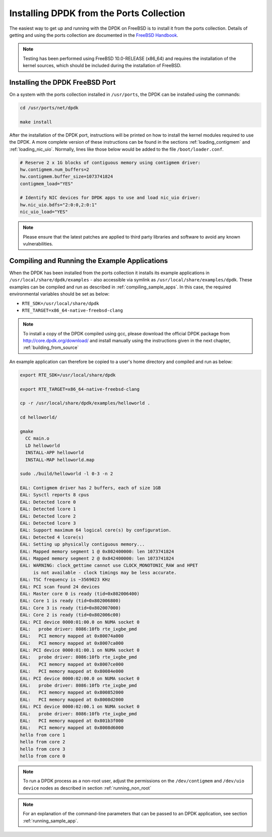..  SPDX-License-Identifier: BSD-3-Clause
    Copyright(c) 2010-2014 Intel Corporation.

.. _install_from_ports:

Installing DPDK from the Ports Collection
=========================================

The easiest way to get up and running with the DPDK on FreeBSD is to
install it from the ports collection. Details of getting and using the ports
collection are documented in the
`FreeBSD Handbook <http://www.freebsd.org/doc/en_US.ISO8859-1/books/handbook/index.html>`_.

.. note::

    Testing has been performed using FreeBSD 10.0-RELEASE (x86_64) and requires the
    installation of the kernel sources, which should be included during the
    installation of FreeBSD.

Installing the DPDK FreeBSD Port
--------------------------------

On a system with the ports collection installed in ``/usr/ports``, the DPDK
can be installed using the commands:

.. code-block:: console

    cd /usr/ports/net/dpdk

    make install

After the installation of the DPDK port, instructions will be printed on
how to install the kernel modules required to use the DPDK. A more
complete version of these instructions can be found in the sections
:ref:`loading_contigmem` and :ref:`loading_nic_uio`. Normally, lines like
those below would be added to the file ``/boot/loader.conf``.

.. code-block:: console

    # Reserve 2 x 1G blocks of contiguous memory using contigmem driver:
    hw.contigmem.num_buffers=2
    hw.contigmem.buffer_size=1073741824
    contigmem_load="YES"

    # Identify NIC devices for DPDK apps to use and load nic_uio driver:
    hw.nic_uio.bdfs="2:0:0,2:0:1"
    nic_uio_load="YES"

.. note::

   Please ensure that the latest patches are applied to third party libraries
   and software to avoid any known vulnerabilities.


Compiling and Running the Example Applications
----------------------------------------------

When the DPDK has been installed from the ports collection it installs
its example applications in ``/usr/local/share/dpdk/examples`` - also accessible via
symlink as ``/usr/local/share/examples/dpdk``. These examples can be compiled and
run as described in :ref:`compiling_sample_apps`. In this case, the required
environmental variables should be set as below:

* ``RTE_SDK=/usr/local/share/dpdk``

* ``RTE_TARGET=x86_64-native-freebsd-clang``

.. note::

   To install a copy of the DPDK compiled using gcc, please download the
   official DPDK package from http://core.dpdk.org/download/ and install manually using
   the instructions given in the next chapter, :ref:`building_from_source`

An example application can therefore be copied to a user's home directory and
compiled and run as below:

.. code-block:: console

    export RTE_SDK=/usr/local/share/dpdk

    export RTE_TARGET=x86_64-native-freebsd-clang

    cp -r /usr/local/share/dpdk/examples/helloworld .

    cd helloworld/

    gmake
      CC main.o
      LD helloworld
      INSTALL-APP helloworld
      INSTALL-MAP helloworld.map

    sudo ./build/helloworld -l 0-3 -n 2

    EAL: Contigmem driver has 2 buffers, each of size 1GB
    EAL: Sysctl reports 8 cpus
    EAL: Detected lcore 0
    EAL: Detected lcore 1
    EAL: Detected lcore 2
    EAL: Detected lcore 3
    EAL: Support maximum 64 logical core(s) by configuration.
    EAL: Detected 4 lcore(s)
    EAL: Setting up physically contiguous memory...
    EAL: Mapped memory segment 1 @ 0x802400000: len 1073741824
    EAL: Mapped memory segment 2 @ 0x842400000: len 1073741824
    EAL: WARNING: clock_gettime cannot use CLOCK_MONOTONIC_RAW and HPET
         is not available - clock timings may be less accurate.
    EAL: TSC frequency is ~3569023 KHz
    EAL: PCI scan found 24 devices
    EAL: Master core 0 is ready (tid=0x802006400)
    EAL: Core 1 is ready (tid=0x802006800)
    EAL: Core 3 is ready (tid=0x802007000)
    EAL: Core 2 is ready (tid=0x802006c00)
    EAL: PCI device 0000:01:00.0 on NUMA socket 0
    EAL:   probe driver: 8086:10fb rte_ixgbe_pmd
    EAL:   PCI memory mapped at 0x80074a000
    EAL:   PCI memory mapped at 0x8007ca000
    EAL: PCI device 0000:01:00.1 on NUMA socket 0
    EAL:   probe driver: 8086:10fb rte_ixgbe_pmd
    EAL:   PCI memory mapped at 0x8007ce000
    EAL:   PCI memory mapped at 0x80084e000
    EAL: PCI device 0000:02:00.0 on NUMA socket 0
    EAL:   probe driver: 8086:10fb rte_ixgbe_pmd
    EAL:   PCI memory mapped at 0x800852000
    EAL:   PCI memory mapped at 0x8008d2000
    EAL: PCI device 0000:02:00.1 on NUMA socket 0
    EAL:   probe driver: 8086:10fb rte_ixgbe_pmd
    EAL:   PCI memory mapped at 0x801b3f000
    EAL:   PCI memory mapped at 0x8008d6000
    hello from core 1
    hello from core 2
    hello from core 3
    hello from core 0

.. note::

   To run a DPDK process as a non-root user, adjust the permissions on
   the ``/dev/contigmem`` and ``/dev/uio device`` nodes as described in section
   :ref:`running_non_root`

.. note::

   For an explanation of the command-line parameters that can be passed to an
   DPDK application, see section :ref:`running_sample_app`.
